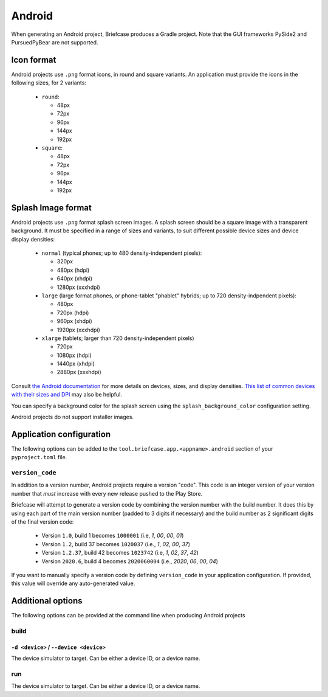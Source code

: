 =======
Android
=======

When generating an Android project, Briefcase produces a Gradle project. Note that the GUI frameworks PySide2 and
PursuedPyBear are not supported.

Icon format
===========

Android projects use ``.png`` format icons, in round and square variants. An
application must provide the icons in the following sizes, for 2 variants:

  * ``round``:

    * 48px
    * 72px
    * 96px
    * 144px
    * 192px

  * ``square``:

    * 48px
    * 72px
    * 96px
    * 144px
    * 192px

Splash Image format
===================

Android projects use ``.png`` format splash screen images. A splash screen
should be a square image with a transparent background. It must be specified
in a range of sizes and variants, to suit different possible device sizes
and device display densities:

  * ``normal`` (typical phones; up to 480 density-independent pixels):

    * 320px
    * 480px (hdpi)
    * 640px (xhdpi)
    * 1280px (xxxhdpi)

  * ``large`` (large format phones, or phone-tablet "phablet" hybrids; up to
    720 density-indpendent pixels):

    * 480px
    * 720px (hdpi)
    * 960px (xhdpi)
    * 1920px (xxxhdpi)

  * ``xlarge`` (tablets; larger than 720 density-independent pixels)

    * 720px
    * 1080px (hdpi)
    * 1440px (xhdpi)
    * 2880px (xxxhdpi)

Consult `the Android documentation
<https://developer.android.com/training/multiscreen/screensizes>`__
for more details on devices, sizes, and display densities. `This list of common
devices with their sizes and DPI <https://material.io/resources/devices/>`__
may also be helpful.

You can specify a background color for the splash screen using the
``splash_background_color`` configuration setting.

Android projects do not support installer images.

Application configuration
=========================

The following options can be added to the
``tool.briefcase.app.<appname>.android`` section of your ``pyproject.toml``
file.

``version_code``
----------------

In addition to a version number, Android projects require a version "code".
This code is an integer version of your version number that *must* increase
with every new release pushed to the Play Store.

Briefcase will attempt to generate a version code by combining the version
number with the build number. It does this by using each part of the main
version number (padded to 3 digits if necessary) and the build number as 2
significant digits of the final version code:

  * Version ``1.0``, build 1 becomes ``1000001`` (i.e, `1`, `00`, `00`, `01`)
  * Version ``1.2``, build 37 becomes ``1020037`` (i.e., `1`, `02`, `00`, `37`)
  * Version ``1.2.37``, build 42 becomes ``1023742`` (i.e, `1`, `02`, `37`, `42`)
  * Version ``2020.6``, build 4 becomes ``2020060004`` (i.e., `2020`, `06`, `00`, `04`)

If you want to manually specify a version code by defining ``version_code`` in
your application configuration. If provided, this value will override any
auto-generated value.

Additional options
==================

The following options can be provided at the command line when producing
Android projects

build
-----

``-d <device>`` / ``--device <device>``
~~~~~~~~~~~~~~~~~~~~~~~~~~~~~~~~~~~~~~~

The device simulator to target. Can be either a device ID, or a device name.

run
---

The device simulator to target. Can be either a device ID, or a device name.
